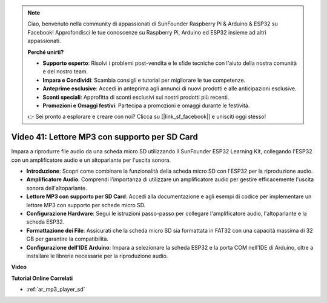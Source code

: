 .. note::

    Ciao, benvenuto nella community di appassionati di SunFounder Raspberry Pi & Arduino & ESP32 su Facebook! Approfondisci le tue conoscenze su Raspberry Pi, Arduino ed ESP32 insieme ad altri appassionati.

    **Perché unirti?**

    - **Supporto esperto**: Risolvi i problemi post-vendita e le sfide tecniche con l'aiuto della nostra comunità e del nostro team.
    - **Impara e Condividi**: Scambia consigli e tutorial per migliorare le tue competenze.
    - **Anteprime esclusive**: Accedi in anteprima agli annunci di nuovi prodotti e alle anticipazioni esclusive.
    - **Sconti speciali**: Approfitta di sconti esclusivi sui nostri prodotti più recenti.
    - **Promozioni e Omaggi festivi**: Partecipa a promozioni e omaggi durante le festività.

    👉 Sei pronto a esplorare e creare con noi? Clicca su [|link_sf_facebook|] e unisciti oggi stesso!

Video 41: Lettore MP3 con supporto per SD Card
====================================================

Impara a riprodurre file audio da una scheda micro SD utilizzando il SunFounder ESP32 Learning Kit, collegando l'ESP32 con un amplificatore audio e un altoparlante per l'uscita sonora.

* **Introduzione**: Scopri come combinare la funzionalità della scheda micro SD con l'ESP32 per la riproduzione audio.
* **Amplificatore Audio**: Comprendi l'importanza di utilizzare un amplificatore audio per gestire efficacemente l'uscita sonora dell'altoparlante.
* **Lettore MP3 con supporto per SD Card**: Accedi alla documentazione e agli esempi di codice per implementare un lettore MP3 con supporto per schede micro SD.
* **Configurazione Hardware**: Segui le istruzioni passo-passo per collegare l'amplificatore audio, l'altoparlante e la scheda ESP32.
* **Formattazione dei File**: Assicurati che la scheda micro SD sia formattata in FAT32 con una capacità massima di 32 GB per garantire la compatibilità.
* **Configurazione dell'IDE Arduino**: Impara a selezionare la scheda ESP32 e la porta COM nell'IDE di Arduino, oltre a installare le librerie necessarie per la riproduzione audio.

**Video**

.. raw:: html

    <iframe width="700" height="500" src="https://www.youtube.com/embed/0nWDw8Sb72w?si=jyCTggAywXcD-fjc" title="YouTube video player" frameborder="0" allow="accelerometer; autoplay; clipboard-write; encrypted-media; gyroscope; picture-in-picture; web-share" allowfullscreen></iframe>
    
**Tutorial Online Correlati**

* :ref:`ar_mp3_player_sd`

